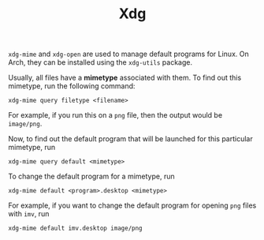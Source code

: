 #+TITLE: Xdg

=xdg-mime= and =xdg-open= are used to manage default programs for Linux. On Arch,
they can be installed using the =xdg-utils= package.

Usually, all files have a *mimetype* associated with them. To find out this mimetype,
run the following command:
#+begin_src shell
xdg-mime query filetype <filename>
#+end_src
For example, if you run this on a =png= file, then the output would be =image/png=.

Now, to find out the default program that will be launched for this particular
mimetype, run
#+begin_src shell
xdg-mime query default <mimetype>
#+end_src

To change the default program for a mimetype, run
#+begin_src shell
xdg-mime default <program>.desktop <mimetype>
#+end_src
For example, if you want to change the default program for opening =png= files
with =imv=, run
#+begin_src shell
xdg-mime default imv.desktop image/png
#+end_src
